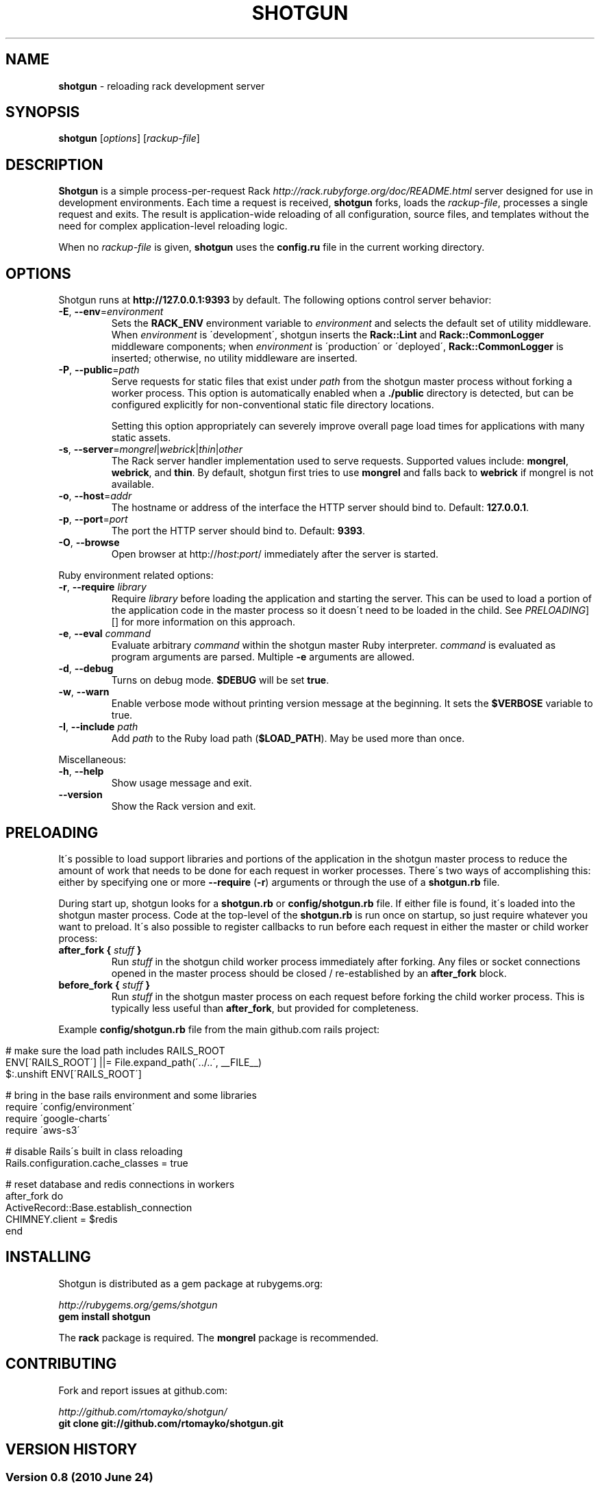 .\" generated with Ronn/v0.6.42
.\" http://github.com/rtomayko/ronn/tree/0.6.6-36-gb67d494
.
.TH "SHOTGUN" "1" "June 2010" "Shotgun 0.8" ""
.
.SH "NAME"
\fBshotgun\fR \- reloading rack development server
.
.SH "SYNOPSIS"
\fBshotgun\fR [\fIoptions\fR] [\fIrackup\-file\fR]
.
.SH "DESCRIPTION"
\fBShotgun\fR is a simple process\-per\-request Rack \fIhttp://rack\.rubyforge\.org/doc/README\.html\fR server designed for use in development environments\. Each time a request is received, \fBshotgun\fR forks, loads the \fIrackup\-file\fR, processes a single request and exits\. The result is application\-wide reloading of all configuration, source files, and templates without the need for complex application\-level reloading logic\.
.
.P
When no \fIrackup\-file\fR is given, \fBshotgun\fR uses the \fBconfig\.ru\fR file in the current working directory\.
.
.SH "OPTIONS"
Shotgun runs at \fBhttp://127\.0\.0\.1:9393\fR by default\. The following options control server behavior:
.
.TP
\fB\-E\fR, \fB\-\-env\fR=\fIenvironment\fR
Sets the \fBRACK_ENV\fR environment variable to \fIenvironment\fR and selects the default set of utility middleware\. When \fIenvironment\fR is \'development\', shotgun inserts the \fBRack::Lint\fR and \fBRack::CommonLogger\fR middleware components; when \fIenvironment\fR is \'production\' or \'deployed\', \fBRack::CommonLogger\fR is inserted; otherwise, no utility middleware are inserted\.
.
.TP
\fB\-P\fR, \fB\-\-public\fR=\fIpath\fR
Serve requests for static files that exist under \fIpath\fR from the shotgun master process without forking a worker process\. This option is automatically enabled when a \fB\./public\fR directory is detected, but can be configured explicitly for non\-conventional static file directory locations\.
.
.IP
Setting this option appropriately can severely improve overall page load times for applications with many static assets\.
.
.TP
\fB\-s\fR, \fB\-\-server\fR=\fImongrel\fR|\fIwebrick\fR|\fIthin\fR|\fIother\fR
The Rack server handler implementation used to serve requests\. Supported values include: \fBmongrel\fR, \fBwebrick\fR, and \fBthin\fR\. By default, shotgun first tries to use \fBmongrel\fR and falls back to \fBwebrick\fR if mongrel is not available\.
.
.TP
\fB\-o\fR, \fB\-\-host\fR=\fIaddr\fR
The hostname or address of the interface the HTTP server should bind to\. Default: \fB127\.0\.0\.1\fR\.
.
.TP
\fB\-p\fR, \fB\-\-port\fR=\fIport\fR
The port the HTTP server should bind to\. Default: \fB9393\fR\.
.
.TP
\fB\-O\fR, \fB\-\-browse\fR
Open browser at http://\fIhost\fR:\fIport\fR/ immediately after the server is started\.
.
.P
Ruby environment related options:
.
.TP
\fB\-r\fR, \fB\-\-require\fR \fIlibrary\fR
Require \fIlibrary\fR before loading the application and starting the server\. This can be used to load a portion of the application code in the master process so it doesn\'t need to be loaded in the child\. See \fIPRELOADING\fR][] for more information on this approach\.
.
.TP
\fB\-e\fR, \fB\-\-eval\fR \fIcommand\fR
Evaluate arbitrary \fIcommand\fR within the shotgun master Ruby interpreter\. \fIcommand\fR is evaluated as program arguments are parsed\. Multiple \fB\-e\fR arguments are allowed\.
.
.TP
\fB\-d\fR, \fB\-\-debug\fR
Turns on debug mode\. \fB$DEBUG\fR will be set \fBtrue\fR\.
.
.TP
\fB\-w\fR, \fB\-\-warn\fR
Enable verbose mode without printing version message at the beginning\. It sets the \fB$VERBOSE\fR variable to true\.
.
.TP
\fB\-I\fR, \fB\-\-include\fR \fIpath\fR
Add \fIpath\fR to the Ruby load path (\fB$LOAD_PATH\fR)\. May be used more than once\.
.
.P
Miscellaneous:
.
.TP
\fB\-h\fR, \fB\-\-help\fR
Show usage message and exit\.
.
.TP
\fB\-\-version\fR
Show the Rack version and exit\.
.
.SH "PRELOADING"
It\'s possible to load support libraries and portions of the application in the shotgun master process to reduce the amount of work that needs to be done for each request in worker processes\. There\'s two ways of accomplishing this: either by specifying one or more \fB\-\-require\fR (\fB\-r\fR) arguments or through the use of a \fBshotgun\.rb\fR file\.
.
.P
During start up, shotgun looks for a \fBshotgun\.rb\fR or \fBconfig/shotgun\.rb\fR file\. If either file is found, it\'s loaded into the shotgun master process\. Code at the top\-level of the \fBshotgun\.rb\fR is run once on startup, so just require whatever you want to preload\. It\'s also possible to register callbacks to run before each request in either the master or child worker process:
.
.TP
\fBafter_fork {\fR \fIstuff\fR \fB}\fR
Run \fIstuff\fR in the shotgun child worker process immediately after forking\. Any files or socket connections opened in the master process should be closed / re\-established by an \fBafter_fork\fR block\.
.
.TP
\fBbefore_fork {\fR \fIstuff\fR \fB}\fR
Run \fIstuff\fR in the shotgun master process on each request before forking the child worker process\. This is typically less useful than \fBafter_fork\fR, but provided for completeness\.
.
.P
Example \fBconfig/shotgun\.rb\fR file from the main github\.com rails project:
.
.IP "" 4
.
.nf

# make sure the load path includes RAILS_ROOT
ENV[\'RAILS_ROOT\'] ||= File\.expand_path(\'\.\./\.\.\', __FILE__)
$:\.unshift ENV[\'RAILS_ROOT\']

# bring in the base rails environment and some libraries
require \'config/environment\'
require \'google\-charts\'
require \'aws\-s3\'

# disable Rails\'s built in class reloading
Rails\.configuration\.cache_classes = true

# reset database and redis connections in workers
after_fork do
  ActiveRecord::Base\.establish_connection
  CHIMNEY\.client = $redis
end
.
.fi
.
.IP "" 0
.
.SH "INSTALLING"
Shotgun is distributed as a gem package at rubygems\.org:
.
.P
\fIhttp://rubygems\.org/gems/shotgun\fR
.
.br
\fBgem install shotgun\fR
.
.P
The \fBrack\fR package is required\. The \fBmongrel\fR package is recommended\.
.
.SH "CONTRIBUTING"
Fork and report issues at github\.com:
.
.P
\fIhttp://github\.com/rtomayko/shotgun/\fR
.
.br
\fBgit clone git://github\.com/rtomayko/shotgun\.git\fR
.
.SH "VERSION HISTORY"
.
.SS "Version 0\.8 (2010 June 24)"
.
.IP "\(bu" 4
\fIhttp://github\.com/rtomayko/shotgun/compare/0\.7\.\.\.0\.8\fR
.
.IP "\(bu" 4
Preloading support\. The \fBshotgun\.rb\fR or \fBconfig/shotgun\.rb\fR file is loaded at startup and may require libraries and register callbacks for fork events\. See the section on \fIPRELOADING\fR\.
.
.IP "\(bu" 4
Fix starting with the Thin handler (\fBshotgun \-s thin\fR)
.
.IP "\(bu" 4
Actually include the shotgun(1) roff manual\.
.
.IP "" 0
.
.SS "Version 0\.7 (2010 June 22)"
.
.IP "\(bu" 4
\fIhttp://github\.com/rtomayko/shotgun/compare/0\.6\.\.\.0\.7\fR
.
.IP "\(bu" 4
Static files now served from the shotgun master process, making shotgun tolerable for apps with many/unbundled static assets\.
.
.IP "\(bu" 4
Added \fB\-\-public\fR (\fB\-P\fR) for specifying a non\-standard root / public directory\.
.
.IP "\(bu" 4
Response bodies are now streamed over the master < worker pipe instead of being marshalled\. Improves performance with large response bodies, and reduces shotgun master process RES usage\.
.
.IP "\(bu" 4
GET /favicon\.ico requests are served an empty response by the shotgun master process\. Prevents the need to fork a worker process\.
.
.IP "\(bu" 4
\fBINT\fR, \fBTERM\fR, \fBQUIT\fR now properly trigger server shutdown\. The second \fBINT\fR, \fBTERM\fR, \fBQUIT\fR causes the master process to exit hard\.
.
.IP "\(bu" 4
Non \fB\.ru\fR config files (e\.g\., sinatra app files) may now define command line options in the same way as \fB\.ru\fR files: by including a \fB#\e \-p 5555 \.\.\.\fR line\.
.
.IP "" 0
.
.SS "Versions < 0\.7 (2009\-2010)"
.
.IP "\(bu" 4
\fIhttp://github\.com/rtomayko/shotgun/commits/0\.6\fR
.
.IP "" 0
.
.SH "SEE ALSO"
ruby(1)

